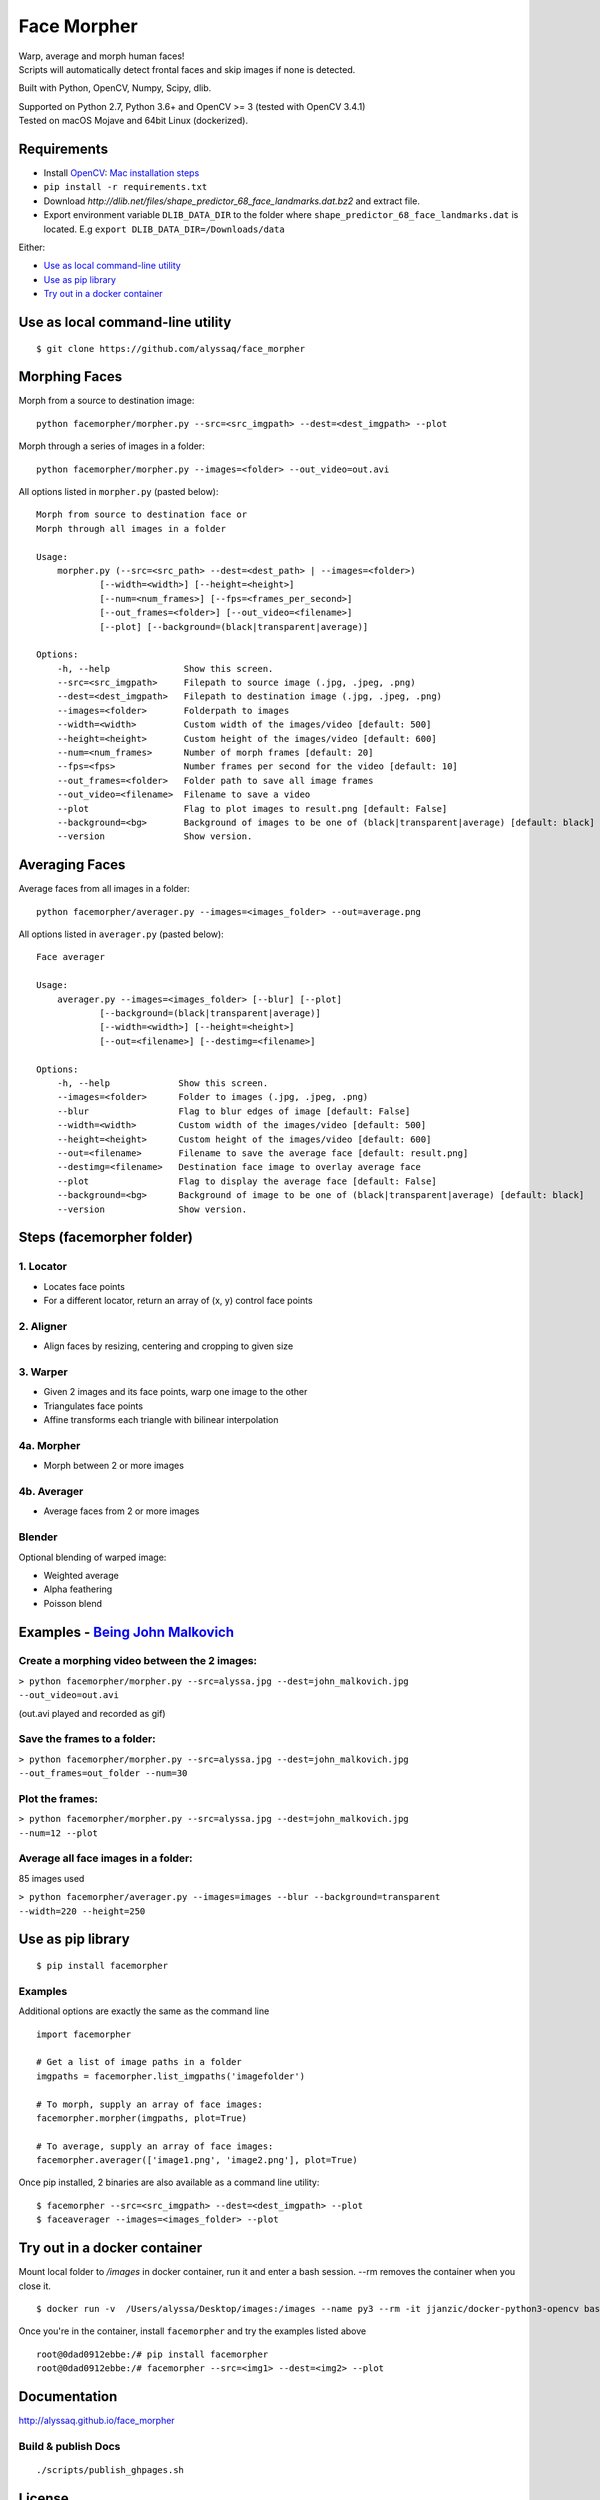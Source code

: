 Face Morpher
============

| Warp, average and morph human faces!
| Scripts will automatically detect frontal faces and skip images if
  none is detected.

Built with Python, OpenCV, Numpy, Scipy, dlib.

| Supported on Python 2.7, Python 3.6+ and OpenCV >= 3 (tested with OpenCV 3.4.1)
| Tested on macOS Mojave and 64bit Linux (dockerized).

Requirements
--------------
-  Install `OpenCV`_: `Mac installation steps`_
-  ``pip install -r requirements.txt``
- Download `http://dlib.net/files/shape_predictor_68_face_landmarks.dat.bz2` and extract file.
- Export environment variable ``DLIB_DATA_DIR`` to the folder where ``shape_predictor_68_face_landmarks.dat`` is located. E.g ``export DLIB_DATA_DIR=/Downloads/data``

Either:

-  `Use as local command-line utility`_
-  `Use as pip library`_
-  `Try out in a docker container`_

.. _`Use as local command-line utility`:

Use as local command-line utility
---------------------------------
::

    $ git clone https://github.com/alyssaq/face_morpher

Morphing Faces
--------------

Morph from a source to destination image:

::

    python facemorpher/morpher.py --src=<src_imgpath> --dest=<dest_imgpath> --plot

Morph through a series of images in a folder:

::

    python facemorpher/morpher.py --images=<folder> --out_video=out.avi

All options listed in ``morpher.py`` (pasted below):

::

    Morph from source to destination face or
    Morph through all images in a folder

    Usage:
        morpher.py (--src=<src_path> --dest=<dest_path> | --images=<folder>)
                [--width=<width>] [--height=<height>]
                [--num=<num_frames>] [--fps=<frames_per_second>]
                [--out_frames=<folder>] [--out_video=<filename>]
                [--plot] [--background=(black|transparent|average)]

    Options:
        -h, --help              Show this screen.
        --src=<src_imgpath>     Filepath to source image (.jpg, .jpeg, .png)
        --dest=<dest_imgpath>   Filepath to destination image (.jpg, .jpeg, .png)
        --images=<folder>       Folderpath to images
        --width=<width>         Custom width of the images/video [default: 500]
        --height=<height>       Custom height of the images/video [default: 600]
        --num=<num_frames>      Number of morph frames [default: 20]
        --fps=<fps>             Number frames per second for the video [default: 10]
        --out_frames=<folder>   Folder path to save all image frames
        --out_video=<filename>  Filename to save a video
        --plot                  Flag to plot images to result.png [default: False]
        --background=<bg>       Background of images to be one of (black|transparent|average) [default: black]
        --version               Show version.

Averaging Faces
---------------

Average faces from all images in a folder:

::

    python facemorpher/averager.py --images=<images_folder> --out=average.png

All options listed in ``averager.py`` (pasted below):

::

    Face averager

    Usage:
        averager.py --images=<images_folder> [--blur] [--plot]
                [--background=(black|transparent|average)]
                [--width=<width>] [--height=<height>]
                [--out=<filename>] [--destimg=<filename>]

    Options:
        -h, --help             Show this screen.
        --images=<folder>      Folder to images (.jpg, .jpeg, .png)
        --blur                 Flag to blur edges of image [default: False]
        --width=<width>        Custom width of the images/video [default: 500]
        --height=<height>      Custom height of the images/video [default: 600]
        --out=<filename>       Filename to save the average face [default: result.png]
        --destimg=<filename>   Destination face image to overlay average face
        --plot                 Flag to display the average face [default: False]
        --background=<bg>      Background of image to be one of (black|transparent|average) [default: black]
        --version              Show version.

Steps (facemorpher folder)
--------------------------

1. Locator
^^^^^^^^^^

-  Locates face points
-  For a different locator, return an array of (x, y) control face
   points

2. Aligner
^^^^^^^^^^

-  Align faces by resizing, centering and cropping to given size

3. Warper
^^^^^^^^^

-  Given 2 images and its face points, warp one image to the other
-  Triangulates face points
-  Affine transforms each triangle with bilinear interpolation

4a. Morpher
^^^^^^^^^^^

-  Morph between 2 or more images

4b. Averager
^^^^^^^^^^^^

-  Average faces from 2 or more images

Blender
^^^^^^^

Optional blending of warped image:

-  Weighted average
-  Alpha feathering
-  Poisson blend

Examples - `Being John Malkovich`_
----------------------------------

Create a morphing video between the 2 images:
^^^^^^^^^^^^^^^^^^^^^^^^^^^^^^^^^^^^^^^^^^^^^

| ``> python facemorpher/morpher.py --src=alyssa.jpg --dest=john_malkovich.jpg``
| ``--out_video=out.avi``

(out.avi played and recorded as gif)

.. figure:: https://raw.github.com/alyssaq/face_morpher/master/examples/being_john_malvokich.gif
   :alt: gif

Save the frames to a folder:
^^^^^^^^^^^^^^^^^^^^^^^^^^^^

| ``> python facemorpher/morpher.py --src=alyssa.jpg --dest=john_malkovich.jpg``
| ``--out_frames=out_folder --num=30``

Plot the frames:
^^^^^^^^^^^^^^^^

| ``> python facemorpher/morpher.py --src=alyssa.jpg --dest=john_malkovich.jpg``
| ``--num=12 --plot``

.. figure:: https://raw.github.com/alyssaq/face_morpher/master/examples/plot.png
   :alt: plot

Average all face images in a folder:
^^^^^^^^^^^^^^^^^^^^^^^^^^^^^^^^^^^^

85 images used

| ``> python facemorpher/averager.py --images=images --blur --background=transparent``
| ``--width=220 --height=250``

.. figure:: https://raw.github.com/alyssaq/face_morpher/master/examples/average_faces.png
   :alt: average\_faces

.. _`Use as pip library`:

Use as pip library
---------------------------------
::

    $ pip install facemorpher

Examples
^^^^^^^^^^^^^^^^^^^^^^^^^^^^^^^^^^^^^^^^^^^^^
Additional options are exactly the same as the command line

::

    import facemorpher

    # Get a list of image paths in a folder
    imgpaths = facemorpher.list_imgpaths('imagefolder')

    # To morph, supply an array of face images:
    facemorpher.morpher(imgpaths, plot=True)

    # To average, supply an array of face images:
    facemorpher.averager(['image1.png', 'image2.png'], plot=True)


Once pip installed, 2 binaries are also available as a command line utility:

::

    $ facemorpher --src=<src_imgpath> --dest=<dest_imgpath> --plot
    $ faceaverager --images=<images_folder> --plot

Try out in a docker container
---------------------------------
Mount local folder to `/images` in docker container, run it and enter a bash session.
--rm removes the container when you close it.
::

    $ docker run -v  /Users/alyssa/Desktop/images:/images --name py3 --rm -it jjanzic/docker-python3-opencv bash

Once you're in the container, install ``facemorpher`` and try the examples listed above
::

    root@0dad0912ebbe:/# pip install facemorpher
    root@0dad0912ebbe:/# facemorpher --src=<img1> --dest=<img2> --plot

Documentation
-------------

http://alyssaq.github.io/face_morpher

Build & publish Docs
^^^^^^^^^^^^^^^^^^^^

::

    ./scripts/publish_ghpages.sh

License
-------
`MIT`_

.. _Being John Malkovich: http://www.rottentomatoes.com/m/being_john_malkovich
.. _Mac installation steps: https://gist.github.com/alyssaq/f60393545173379e0f3f#file-4-opencv3-with-python3-md
.. _MIT: http://alyssaq.github.io/mit-license
.. _OpenCV: http://opencv.org
.. _Homebrew: https://brew.sh
.. _source: https://github.com/opencv/opencv
